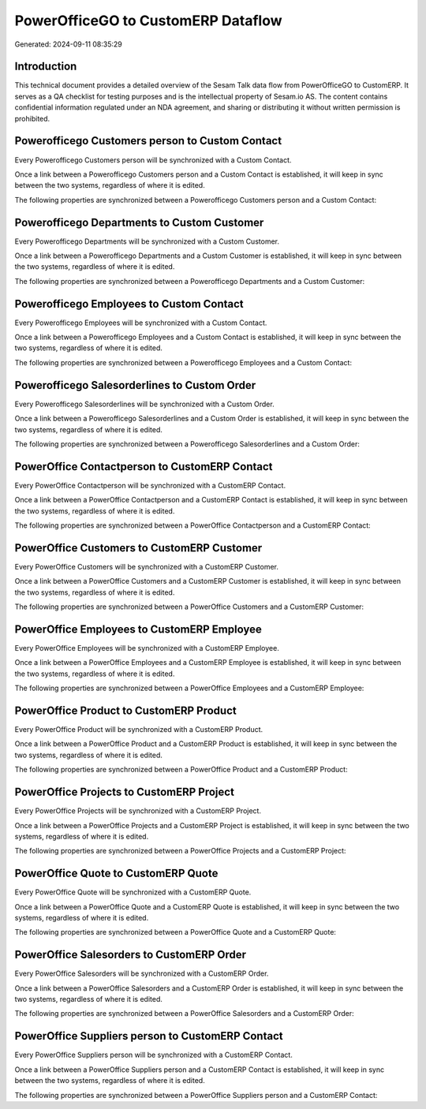 ===================================
PowerOfficeGO to CustomERP Dataflow
===================================

Generated: 2024-09-11 08:35:29

Introduction
------------

This technical document provides a detailed overview of the Sesam Talk data flow from PowerOfficeGO to CustomERP. It serves as a QA checklist for testing purposes and is the intellectual property of Sesam.io AS. The content contains confidential information regulated under an NDA agreement, and sharing or distributing it without written permission is prohibited.

Powerofficego Customers person to Custom Contact
------------------------------------------------
Every Powerofficego Customers person will be synchronized with a Custom Contact.

Once a link between a Powerofficego Customers person and a Custom Contact is established, it will keep in sync between the two systems, regardless of where it is edited.

The following properties are synchronized between a Powerofficego Customers person and a Custom Contact:

.. list-table::
   :header-rows: 1

   * - Powerofficego Customers person Property
     - Custom Contact Property
     - Custom Data Type


Powerofficego Departments to Custom Customer
--------------------------------------------
Every Powerofficego Departments will be synchronized with a Custom Customer.

Once a link between a Powerofficego Departments and a Custom Customer is established, it will keep in sync between the two systems, regardless of where it is edited.

The following properties are synchronized between a Powerofficego Departments and a Custom Customer:

.. list-table::
   :header-rows: 1

   * - Powerofficego Departments Property
     - Custom Customer Property
     - Custom Data Type


Powerofficego Employees to Custom Contact
-----------------------------------------
Every Powerofficego Employees will be synchronized with a Custom Contact.

Once a link between a Powerofficego Employees and a Custom Contact is established, it will keep in sync between the two systems, regardless of where it is edited.

The following properties are synchronized between a Powerofficego Employees and a Custom Contact:

.. list-table::
   :header-rows: 1

   * - Powerofficego Employees Property
     - Custom Contact Property
     - Custom Data Type


Powerofficego Salesorderlines to Custom Order
---------------------------------------------
Every Powerofficego Salesorderlines will be synchronized with a Custom Order.

Once a link between a Powerofficego Salesorderlines and a Custom Order is established, it will keep in sync between the two systems, regardless of where it is edited.

The following properties are synchronized between a Powerofficego Salesorderlines and a Custom Order:

.. list-table::
   :header-rows: 1

   * - Powerofficego Salesorderlines Property
     - Custom Order Property
     - Custom Data Type


PowerOffice Contactperson to CustomERP Contact
----------------------------------------------
Every PowerOffice Contactperson will be synchronized with a CustomERP Contact.

Once a link between a PowerOffice Contactperson and a CustomERP Contact is established, it will keep in sync between the two systems, regardless of where it is edited.

The following properties are synchronized between a PowerOffice Contactperson and a CustomERP Contact:

.. list-table::
   :header-rows: 1

   * - PowerOffice Contactperson Property
     - CustomERP Contact Property
     - CustomERP Data Type


PowerOffice Customers to CustomERP Customer
-------------------------------------------
Every PowerOffice Customers will be synchronized with a CustomERP Customer.

Once a link between a PowerOffice Customers and a CustomERP Customer is established, it will keep in sync between the two systems, regardless of where it is edited.

The following properties are synchronized between a PowerOffice Customers and a CustomERP Customer:

.. list-table::
   :header-rows: 1

   * - PowerOffice Customers Property
     - CustomERP Customer Property
     - CustomERP Data Type


PowerOffice Employees to CustomERP Employee
-------------------------------------------
Every PowerOffice Employees will be synchronized with a CustomERP Employee.

Once a link between a PowerOffice Employees and a CustomERP Employee is established, it will keep in sync between the two systems, regardless of where it is edited.

The following properties are synchronized between a PowerOffice Employees and a CustomERP Employee:

.. list-table::
   :header-rows: 1

   * - PowerOffice Employees Property
     - CustomERP Employee Property
     - CustomERP Data Type


PowerOffice Product to CustomERP Product
----------------------------------------
Every PowerOffice Product will be synchronized with a CustomERP Product.

Once a link between a PowerOffice Product and a CustomERP Product is established, it will keep in sync between the two systems, regardless of where it is edited.

The following properties are synchronized between a PowerOffice Product and a CustomERP Product:

.. list-table::
   :header-rows: 1

   * - PowerOffice Product Property
     - CustomERP Product Property
     - CustomERP Data Type


PowerOffice Projects to CustomERP Project
-----------------------------------------
Every PowerOffice Projects will be synchronized with a CustomERP Project.

Once a link between a PowerOffice Projects and a CustomERP Project is established, it will keep in sync between the two systems, regardless of where it is edited.

The following properties are synchronized between a PowerOffice Projects and a CustomERP Project:

.. list-table::
   :header-rows: 1

   * - PowerOffice Projects Property
     - CustomERP Project Property
     - CustomERP Data Type


PowerOffice Quote to CustomERP Quote
------------------------------------
Every PowerOffice Quote will be synchronized with a CustomERP Quote.

Once a link between a PowerOffice Quote and a CustomERP Quote is established, it will keep in sync between the two systems, regardless of where it is edited.

The following properties are synchronized between a PowerOffice Quote and a CustomERP Quote:

.. list-table::
   :header-rows: 1

   * - PowerOffice Quote Property
     - CustomERP Quote Property
     - CustomERP Data Type


PowerOffice Salesorders to CustomERP Order
------------------------------------------
Every PowerOffice Salesorders will be synchronized with a CustomERP Order.

Once a link between a PowerOffice Salesorders and a CustomERP Order is established, it will keep in sync between the two systems, regardless of where it is edited.

The following properties are synchronized between a PowerOffice Salesorders and a CustomERP Order:

.. list-table::
   :header-rows: 1

   * - PowerOffice Salesorders Property
     - CustomERP Order Property
     - CustomERP Data Type


PowerOffice Suppliers person to CustomERP Contact
-------------------------------------------------
Every PowerOffice Suppliers person will be synchronized with a CustomERP Contact.

Once a link between a PowerOffice Suppliers person and a CustomERP Contact is established, it will keep in sync between the two systems, regardless of where it is edited.

The following properties are synchronized between a PowerOffice Suppliers person and a CustomERP Contact:

.. list-table::
   :header-rows: 1

   * - PowerOffice Suppliers person Property
     - CustomERP Contact Property
     - CustomERP Data Type

